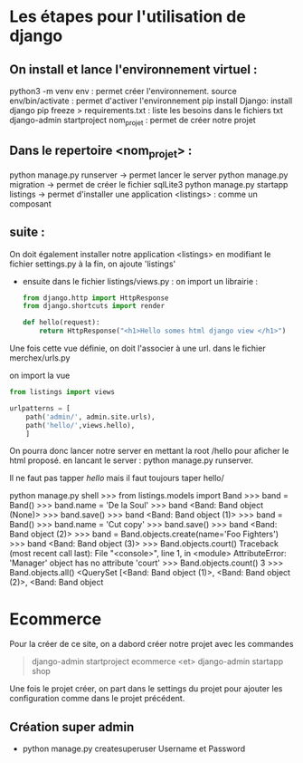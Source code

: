 #+TITE: Cours Django
#+author: Cissé Aly
#+date: <2022-11-04 ven.>


* Les étapes pour l'utilisation de django
** On install et lance l'environnement virtuel :
python3 -m venv env : permet créer l'environnement.
source env/bin/activate : permet d'activer l'environnement
pip install Django: install django
pip freeze > requirements.txt : liste les besoins dans le fichiers txt
django-admin startproject nom_projet : permet de créer notre projet
** Dans le repertoire <nom_projet> :
python manage.py runserver -> permet lancer le server
python manage.py migration  -> permet de créer le fichier sqlLite3
python manage.py startapp listings -> permet d'installer une application <listings> : comme un composant


** suite :
On doit également installer notre application <listings> en modifiant le fichier settings.py
à la fin, on ajoute 'listings'

- ensuite dans le fichier listings/views.py :
  on import un librairie :

  #+begin_src  python
    from django.http import HttpResponse
    from django.shortcuts import render

    def hello(request):
        return HttpResponse("<h1>Hello somes html django view </h1>")
  #+end_src

Une fois cette vue définie, on doit l'associer à une url.
dans le fichier  merchex/urls.py

    on import la vue

    #+begin_src python
      from listings import views

      urlpatterns = [
          path('admin/', admin.site.urls),
          path('hello/',views.hello),
          ]
    #+end_src
  On pourra donc lancer notre server en mettant la root /hello pour aficher le html proposé.
  en lancant le server : python manage.py runserver.

  Il ne faut pas tapper /hello/ mais il faut toujours taper hello/



python manage.py shell
>>> from listings.models import Band
>>> band = Band()
>>> band.name = 'De la Soul'
>>> band
<Band: Band object (None)>
>>> band.save()
>>> band
<Band: Band object (1)>
>>> band = Band()
>>> band.name = 'Cut copy'
>>> band.save()
>>> band
<Band: Band object (2)>
>>> band = Band.objects.create(name='Foo Fighters')
>>> band
<Band: Band object (3)>
>>> Band.objects.court()
Traceback (most recent call last):
  File "<console>", line 1, in <module>
AttributeError: 'Manager' object has no attribute 'court'
>>> Band.objects.count()
3
>>> Band.objects.all()
<QuerySet [<Band: Band object (1)>, <Band: Band object (2)>, <Band: Band object


* Ecommerce
Pour la créer de ce site, on a dabord créer notre projet avec les commandes
#+begin_quote
django-admin startproject ecommerce <et>
django-admin startapp shop
#+end_quote

Une fois le projet créer, on part dans le settings du projet pour ajouter les
configuration comme dans le projet précédent.

** Création super admin

 + python manage.py createsuperuser
   Username et Password
